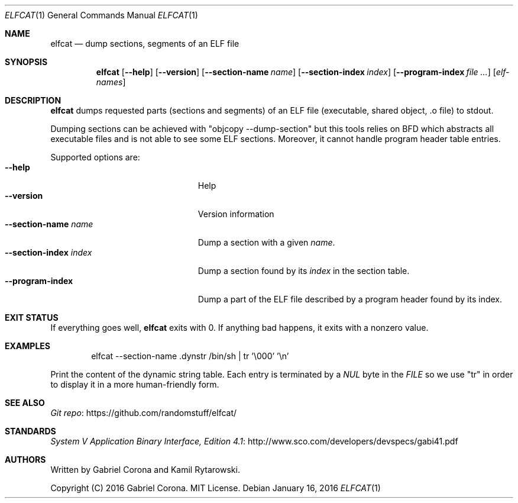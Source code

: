 .\" Copyright (C) 2016 Gabriel Corona. MIT License.
.Dd January 16, 2016
.Dt ELFCAT 1
.Os
.Sh NAME
.Nm elfcat
.Nd dump sections, segments of an ELF file
.Sh SYNOPSIS
.Nm
.Op Fl -help
.Op Fl -version
.Op Fl -section-name Ar name
.Op Fl -section-index Ar index
.Op Fl -program-index Ar
.Op Ar elf-names
.Sh DESCRIPTION
.Nm
dumps requested parts (sections and segments) of an ELF file
(executable, shared object, \.o file) to stdout.
.Pp
Dumping sections can be achieved with
.Qq objcopy --dump-section
but this tools relies on BFD which abstracts
all executable files and is not able to see some ELF sections.
Moreover, it cannot handle program header table entries.
.Pp
Supported options are:
.Bl -tag -width "--section-index index" -compact
.It Fl -help
Help
.It Fl -version
Version information
.It Fl -section-name Ar name
Dump a section with a given
.Ar name .
.It Fl -section-index Ar index
Dump a section found by its
.Ar index
in the section table.
.It Fl -program-index
Dump a part of the ELF file described by a program header found by its
index.
.El
.Sh EXIT STATUS
If everything goes well,
.Nm
exits with 0.
If anything bad happens, it exits with a nonzero value.
.Sh EXAMPLES
.Bd -literal -offset indent
elfcat --section-name .dynstr /bin/sh | tr '\\000' '\\n'
.Ed
.Pp
Print the content of the dynamic string table. Each entry is
terminated by a
.Va NUL
byte in the
.Vt FILE
so we use
.Qq tr
in order to display it in a more human-friendly form.
.Sh SEE ALSO
.Lk https://github.com/randomstuff/elfcat/ "Git repo"
.Sh STANDARDS
.Lk http://www.sco.com/developers/devspecs/gabi41.pdf "System V Application Binary Interface, Edition 4.1"
.Sh AUTHORS
Written by
.An -nosplit
.An Gabriel Corona
and
.An Kamil Rytarowski .
.Pp
Copyright (C) 2016 Gabriel Corona. MIT License.
